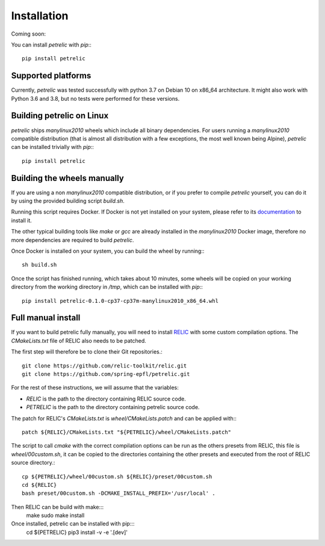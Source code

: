 Installation
============

Coming soon:

You can install `petrelic` with `pip`:::

    pip install petrelic

Supported platforms
-------------------

Currently, `petrelic` was tested successfully with python 3.7 on Debian 10 on
x86_64 architecture. It might also work with Python 3.6 and 3.8, but no tests
were performed for these versions.

Building petrelic on Linux
--------------------------

`petrelic` ships `manylinux2010` wheels which include all binary dependencies.
For users running a `manylinux2010` compatible distribution (that is almost
all distribution with a few exceptions, the most well known being Alpine),
`petrelic` can be installed trivially with `pip`:::

    pip install petrelic


Building the wheels manually
----------------------------

If you are using a non `manylinux2010` compatible distribution, or if you
prefer to compile `petrelic` yourself, you can do it by using the provided
building script `build.sh`.

Running this script requires Docker. If Docker is not yet installed on your
system, please refer to its documentation_ to install it.

.. _documentation: https://docs.docker.com/get-docker/

The other typical building tools like `make` or `gcc` are already installed in
the `manylinux2010` Docker image, therefore no more dependencies are required
to build `petrelic`.

Once Docker is installed on your system, you can build the wheel by running:::

    sh build.sh

Once the script has finished running, which takes about 10 minutes, some wheels
will be copied on your working directory from the working directory in `/tmp`,
which can be installed with `pip`:::

    pip install petrelic-0.1.0-cp37-cp37m-manylinux2010_x86_64.whl


Full manual install
-------------------

If you want to build petrelic fully manually, you will need to install RELIC_
with some custom compilation options. The `CMakeLists.txt` file of RELIC also
needs to be patched.

.. _RELIC: https://github.com/relic-toolkit/relic

The first step will therefore be to clone their Git repositories.::

    git clone https://github.com/relic-toolkit/relic.git
    git clone https://github.com/spring-epfl/petrelic.git

For the rest of these instructions, we will assume that the variables:

- `RELIC` is the path to the directory containing RELIC source code.
- `PETRELIC` is the path to the directory containing petrelic source code.

The patch for RELIC's `CMakeLists.txt` is `wheel/CMakeLists.patch` and can be
applied with:::

    patch ${RELIC}/CMakeLists.txt "${PETRELIC}/wheel/CMakeLists.patch"

The script to call `cmake` with the correct compilation options can be run as
the others presets from RELIC, this file is `wheel/00custom.sh`, it can be
copied to the directories containing the other presets and executed from the
root of RELIC source directory.::

    cp ${PETRELIC}/wheel/00custom.sh ${RELIC}/preset/00custom.sh
    cd ${RELIC}
    bash preset/00custom.sh -DCMAKE_INSTALL_PREFIX='/usr/local' .

Then RELIC can be build with make:::
    make
    sudo make install

Once installed, petrelic can be installed with pip:::
    cd ${PETRELIC}
    pip3 install -v -e '.[dev]'
